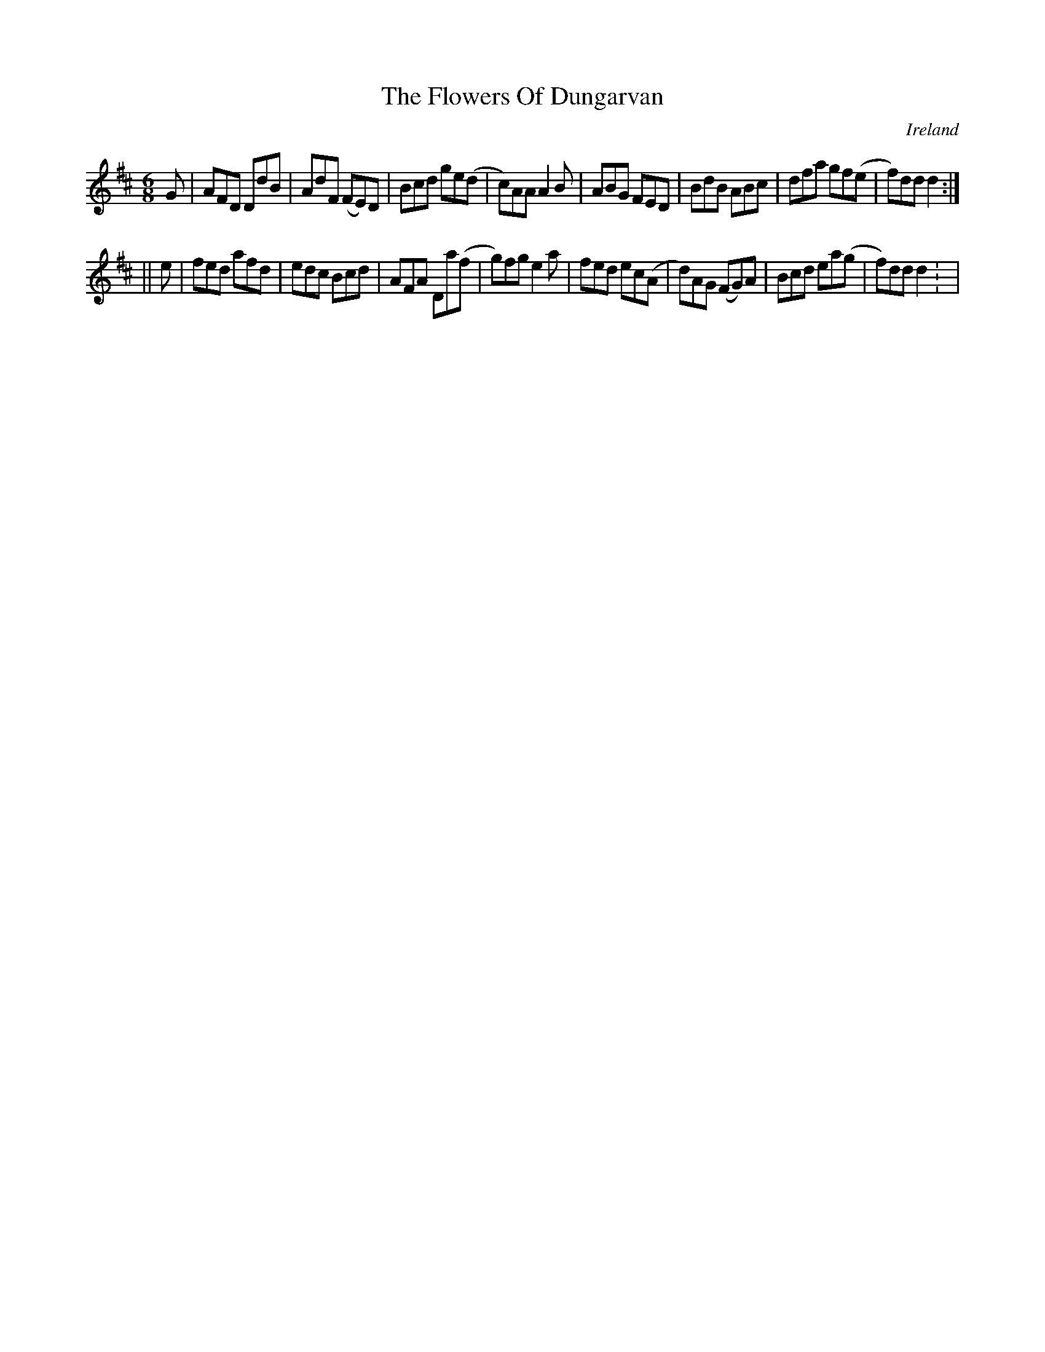 X:348
T:The Flowers Of Dungarvan
N:anon.
O:Ireland
B:Francis O'Neill: "The Dance Music of Ireland" (1907) no. 348
R:Double jig
Z:Transcribed by Frank Nordberg - http://www.musicaviva.com
N:Music Aviva - The Internet center for free sheet music downloads
M:6/8
L:1/8
K:D
G|AFD DdB|AdF (FE)D|Bcd ge(d|c)AA A2B|ABG FED|BdB ABc|dfa gf(e|f)dd d2:|
||e|fed afd|edc Bcd|AFA Da(f|g)fg e2a|fed ec(A|d)AG (FG)A|Bcd ea(g|f)dd d2: |
